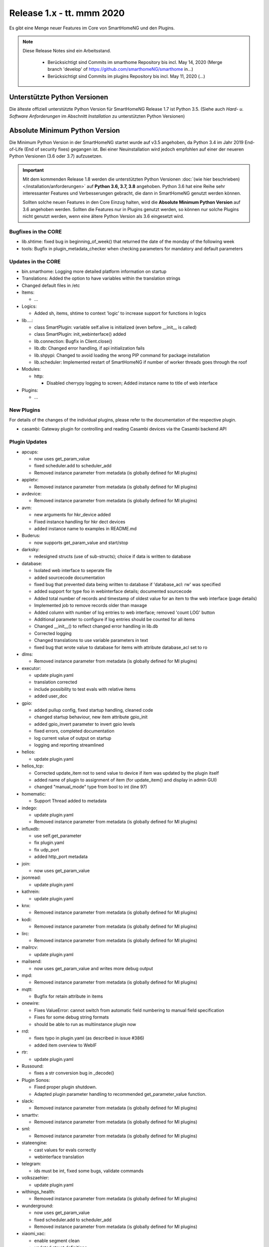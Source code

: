 ===========================
Release 1.x - tt. mmm 2020
===========================

Es gibt eine Menge neuer Features im Core von SmartHomeNG und den Plugins.

.. note::

    Diese Release Notes sind ein Arbeitsstand.

     - Berücksichtigt sind Commits im smarthome Repository bis incl. May 14, 2020
       (Merge branch 'develop' of https://github.com/smarthomeNG/smarthome in…)
     - Berücksichtigt sind Commits im plugins Repository bis incl. May 11, 2020
       (...)



Unterstützte Python Versionen
=============================

Die älteste offiziell unterstützte Python Version für SmartHomeNG Release 1.7 ist Python 3.5.
(Siehe auch *Hard- u. Software Anforderungen* im Abschnitt *Installation* zu unterstützten Python Versionen)

..
    Das bedeutet nicht unbedingt, dass SmartHomeNG ab Release 1.7 nicht mehr unter älteren Python Versionen läuft,
    sondern das SmartHomeNG nicht mehr mit älteren Python Versionen getestet wird und das gemeldete Fehler mit älteren
    Python Versionen nicht mehr zu Buxfixen führen.

    Es werden jedoch zunehmend Features eingesetzt, die erst ab Python 3.5 zur Verfügung stehen.


Absolute Minimum Python Version
===============================

Die Minimum Python Version in der SmartHomeNG startet wurde auf v3.5 angehoben, da Python 3.4 im Jahr 2019 End-of-Life
(End of security fixes) gegangen ist. Bei einer Neuinstallation wird jedoch empfohlen auf einer der neueren Python
Versionen (3.6 oder 3.7) aufzusetzen.

.. important::

   Mit dem kommenden Release 1.8 werden die unterstützten Python Versionen
   :doc:`(wie hier beschrieben) </installation/anforderungen>` auf **Python 3.6, 3.7, 3.8** angehoben. Python 3.6
   hat eine Reihe sehr interessanter Features und Verbesserungen gebracht, die dann in SmartHomeNG genutzt
   werden können.

   Sollten solche neuen Features in den Core Einzug halten, wird die **Absolute Minimum Python Version** auf 3.6
   angehoben werden. Sollten die Features nur in Plugins genutzt werden, so können nur solche Plugins nicht genutzt
   werden, wenn eine ältere Python Version als 3.6 eingesetzt wird.


Bugfixes in the CORE
--------------------

* lib.shtime: fixed bug in beginning_of_week() that returned the date of the monday of the following week
* tools: Bugfix in plugin_metadata_checker when checking parameters for mandatory and default parameters


Updates in the CORE
-------------------

* bin.smarthome: Logging more detailed platform information on startup
* Translations: Added the option to have variables within the translation strings
* Changed default files in /etc

* Items:

  * ...

* Logics:

  * Added sh, items, shtime to context 'logic' to increase support for functions in logics

* lib....:

  * class SmartPlugin: variable self.alive is initialized (even before __init__ is called)
  * class SmartPlugin: init_webinterface() added
  * lib.connection: Bugfix in Client.close()
  * lib.db: Changed error handling, if api initialization fails
  * lib.shpypi: Changed to avoid loading the wrong PIP command for package installation
  * lib.scheduler: Implemented restart of SmartHomeNG if number of worker threads goes through the roof

* Modules:

  * http:

    * Disabled cherrypy logging to screen; Added instance name to title of web interface

* Plugins:

  * ...



New Plugins
-----------

For details of the changes of the individual plugins, please refer to the documentation of the respective plugin.

* casambi: Gateway plugin for controlling and reading Casambi devices via the Casambi backend API



Plugin Updates
--------------

* apcups:

  * now uses get_param_value
  * fixed scheduler.add to scheduler_add
  * Removed instance parameter from metadata (is globally defined for MI plugins)

* appletv:

  * Removed instance parameter from metadata (is globally defined for MI plugins)

* avdevice:

  * Removed instance parameter from metadata (is globally defined for MI plugins)

* avm:

  * new arguments for hkr_device added
  * Fixed instance handling for hkr dect devices
  * added instance name to examples in README.md

* Buderus:

  * now supports get_param_value and start/stop

* darksky:

  * redesigned structs (use of sub-structs); choice if data is written to database

* database:

  * Isolated web interface to seperate file
  * added sourcecode documentation
  * fixed bug that prevented data being written to database if 'database_acl: rw' was specified
  * added support for type foo in webinterface details; documented sourcecode
  * Added total number of records and timestamp of oldest value for an item to thw web interface (page details)
  * Implemented job to remove records older than maxage
  * Added column with number of log entries to web interface; removed 'count LOG' button
  * Additional parameter to configure if log entries should be counted for all items
  * Changed __init__() to reflect changed error handling in lib.db
  * Corrected logging
  * Changed translations to use variable parameters in text
  * fixed bug that wrote value to database for items with attribute database_acl set to ro

* dlms:

  * Removed instance parameter from metadata (is globally defined for MI plugins)

* executor:

  * update plugin.yaml
  * translation corrected
  * include possibility to test evals with relative items
  * added user_doc

* gpio:

  * added pullup config, fixed startup handling, cleaned code
  * changed startup behaviour, new item attribute gpio_init
  * added gpio_invert parameter to invert gpio levels
  * fixed errors, completed documentation
  * log current value of output on startup
  * logging and reporting streamlined

* helios:

  * update plugin.yaml

* helios_tcp:

  * Corrected update_item not to send value to device if item was updated by the plugin itself
  * added name of plugin to assignment of item (for update_item() and display in admin GUI)
  * changed "manual_mode" type from bool to int (line 97)

* homematic:

  * Support Thread added to metadata

* indego:

  * update plugin.yaml
  * Removed instance parameter from metadata (is globally defined for MI plugins)

* influxdb:

  * use self.get_parameter
  * fix plugin.yaml
  * fix udp_port
  * added http_port metadata

* join:

  * now uses get_param_value

* jsonread:

  * update plugin.yaml

* kathrein:

  * update plugin.yaml

* knx:

  * Removed instance parameter from metadata (is globally defined for MI plugins)

* kodi:

  * Removed instance parameter from metadata (is globally defined for MI plugins)

* lirc:

  * Removed instance parameter from metadata (is globally defined for MI plugins)

* mailrcv:

  * update plugin.yaml

* mailsend:

  * now uses get_param_value and writes more debug output

* mpd:

  * Removed instance parameter from metadata (is globally defined for MI plugins)

* mqtt:

  * Bugfix for retain attribute in items

* onewire:

  * Fixes ValueError: cannot switch from automatic field numbering to manual field specification
  * Fixes for some debug string formats
  * should be able to run as multiinstance plugin now

* rrd:

  * fixes typo in plugin.yaml (as described in issue #386)
  * added item overview to WebIF

* rtr:

  * update plugin.yaml

* Russound:

  * fixes a str conversion bug in _decode()

* Plugin Sonos:

  * Fixed proper plugin shutdown.
  * Adapted plugin parameter handling to recommended get_parameter_value function.

* slack:

  * Removed instance parameter from metadata (is globally defined for MI plugins)

* smarttv:

  * Removed instance parameter from metadata (is globally defined for MI plugins)

* sml:

  * Removed instance parameter from metadata (is globally defined for MI plugins)

* stateengine:

  * cast values for evals correctly
  * webinterface translation

* telegram:

  * ids must be int, fixed some bugs, validate commands

* volkszaehler:

  * update plugin.yaml

* withings_health:

  * Removed instance parameter from metadata (is globally defined for MI plugins)

* wunderground:

  * now uses get_param_value
  * fixed scheduler.add to scheduler_add
  * Removed instance parameter from metadata (is globally defined for MI plugins)

* xiaomi_vac:

  * enable segment clean
  * updated struct definitions

* yamahayxc:

  * updated struct definition with relativ item references
  * fixed plugin.yaml


Outdated Plugins
----------------

The following plugins were already marked in version v1.6 as *deprecated*. This means that the plugins
are still working, but are not developed further anymore and are removed from the release of SmartHomeNG
in the next release. User of these plugins should switch to corresponding succeeding plugins.

* System Plugins

  * sqlite - switch to the **database** plugin
  * sqlite_visu2_8 - switch to the **database** plugin

* Gateway Plugins

  * tellstick - classic Plugin, not used according to survey in knx-user-forum

* Interface Plugins

  * netio230b - classic plugin, not used according to survey in knx-user-forum
  * smawb - classic plugin, not used according to survey in knx-user-forum

* Web Plugins

  * alexa - switch to the **alexa4p3** plugin
  * boxcar - classic Plugin, not used according to survey in knx-user-forum
  * mail - switch to the **mailsend** and **mailrcv** plugin
  * openenergymonitor - classic plugin, not used according to survey in knx-user-forum
  * wunderground - the free API is not provided anymore by Wunderground


The following plugins are marked as *deprecated* with SmartHomeNG v1.7, because neither user nor tester have been found:

* Gateway Plugins

  * ecmd
  * elro
  * iaqstick
  * snom
  * tellstick

* Interface Plugins

  * easymeter
  * netio230b
  * smawb
  * vr100

* Web Plugins

  * boxcar
  * nma

Moreover, the previous mqtt plugin was renamed to mqtt1 and marked as *deprecated*, because the new mqtt
plugin takes over the functionality. This plugin is based on the mqtt module and the recent core.


Documentation
-------------

* User Documentation

  * fix of wrong description of knxd router setup in komplettanleitung

* Developer Documentation

  * ...
